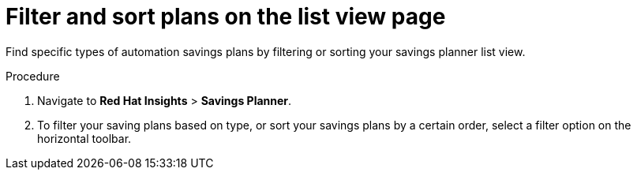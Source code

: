 // Module included in the following assemblies:
// assembly-automation-savings-planner.adoc


[id="proc-filter-plans_{context}"]

= Filter and sort plans on the list view page

Find specific types of automation savings plans by filtering or sorting your savings planner list view.

.Procedure
. Navigate to *Red Hat Insights* > *Savings Planner*.
. To filter your saving plans based on type, or sort your savings plans by a certain order, select a filter option on the horizontal toolbar.
